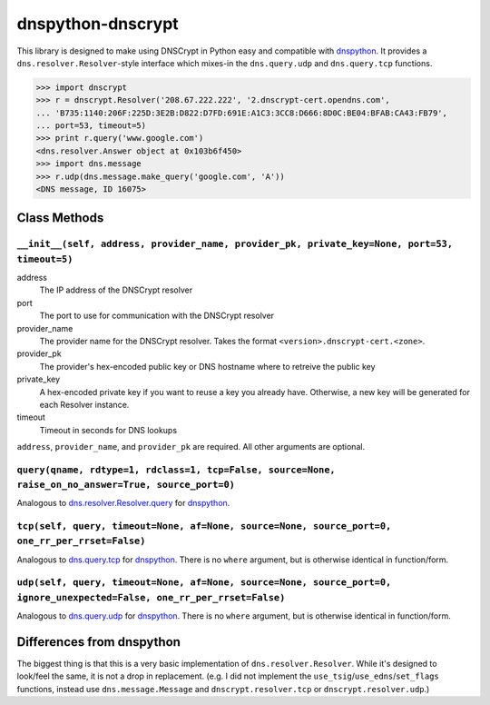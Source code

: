 ##################
dnspython-dnscrypt
##################

This library is designed to make using DNSCrypt in Python easy and compatible
with dnspython_.  It provides a ``dns.resolver.Resolver``-style interface which
mixes-in the ``dns.query.udp`` and ``dns.query.tcp`` functions.

>>> import dnscrypt
>>> r = dnscrypt.Resolver('208.67.222.222', '2.dnscrypt-cert.opendns.com',
... 'B735:1140:206F:225D:3E2B:D822:D7FD:691E:A1C3:3CC8:D666:8D0C:BE04:BFAB:CA43:FB79',
... port=53, timeout=5)
>>> print r.query('www.google.com')
<dns.resolver.Answer object at 0x103b6f450>
>>> import dns.message
>>> r.udp(dns.message.make_query('google.com', 'A'))
<DNS message, ID 16075>

Class Methods
=============

``__init__(self, address, provider_name, provider_pk, private_key=None, port=53, timeout=5)``
---------------------------------------------------------------------------------------------

address
    The IP address of the DNSCrypt resolver
port
    The port to use for communication with the DNSCrypt resolver
provider_name
    The provider name for the DNSCrypt resolver.  Takes the format ``<version>.dnscrypt-cert.<zone>``.
provider_pk
    The provider's hex-encoded public key or DNS hostname where to retreive the public key
private_key
    A hex-encoded private key if you want to reuse a key you already have.  Otherwise,
    a new key will be generated for each Resolver instance.
timeout
    Timeout in seconds for DNS lookups


``address``, ``provider_name``, and ``provider_pk`` are required.  All other
arguments are optional.

``query(qname, rdtype=1, rdclass=1, tcp=False, source=None, raise_on_no_answer=True, source_port=0)``
-----------------------------------------------------------------------------------------------------

Analogous to dns.resolver.Resolver.query_ for dnspython_.

``tcp(self, query, timeout=None, af=None, source=None, source_port=0, one_rr_per_rrset=False)``
-----------------------------------------------------------------------------------------------

Analogous to dns.query.tcp_ for dnspython_.  There is no ``where`` argument,
but is otherwise identical in function/form.

``udp(self, query, timeout=None, af=None, source=None, source_port=0, ignore_unexpected=False, one_rr_per_rrset=False)``
------------------------------------------------------------------------------------------------------------------------

Analogous to dns.query.udp_ for dnspython_.  There is no ``where`` argument,
but is otherwise identical in function/form.

Differences from dnspython
==========================

The biggest thing is that this is a very basic implementation of
``dns.resolver.Resolver``.  While it's designed to look/feel the same, it is not a
drop in replacement. (e.g. I did not implement the
``use_tsig``/``use_edns``/``set_flags`` functions, instead use
``dns.message.Message`` and ``dnscrypt.resolver.tcp`` or
``dnscrypt.resolver.udp``.)

.. _dnspython: http://www.dnspython.org
.. _dns.resolver.Resolver.query: http://www.dnspython.org/docs/1.15.0/dns.resolver.Resolver-class.html#query
.. _dns.query.tcp: http://www.dnspython.org/docs/1.15.0/dns.query-module.html#tcp
.. _dns.query.udp: http://www.dnspython.org/docs/1.15.0/dns.query-module.html#udp
